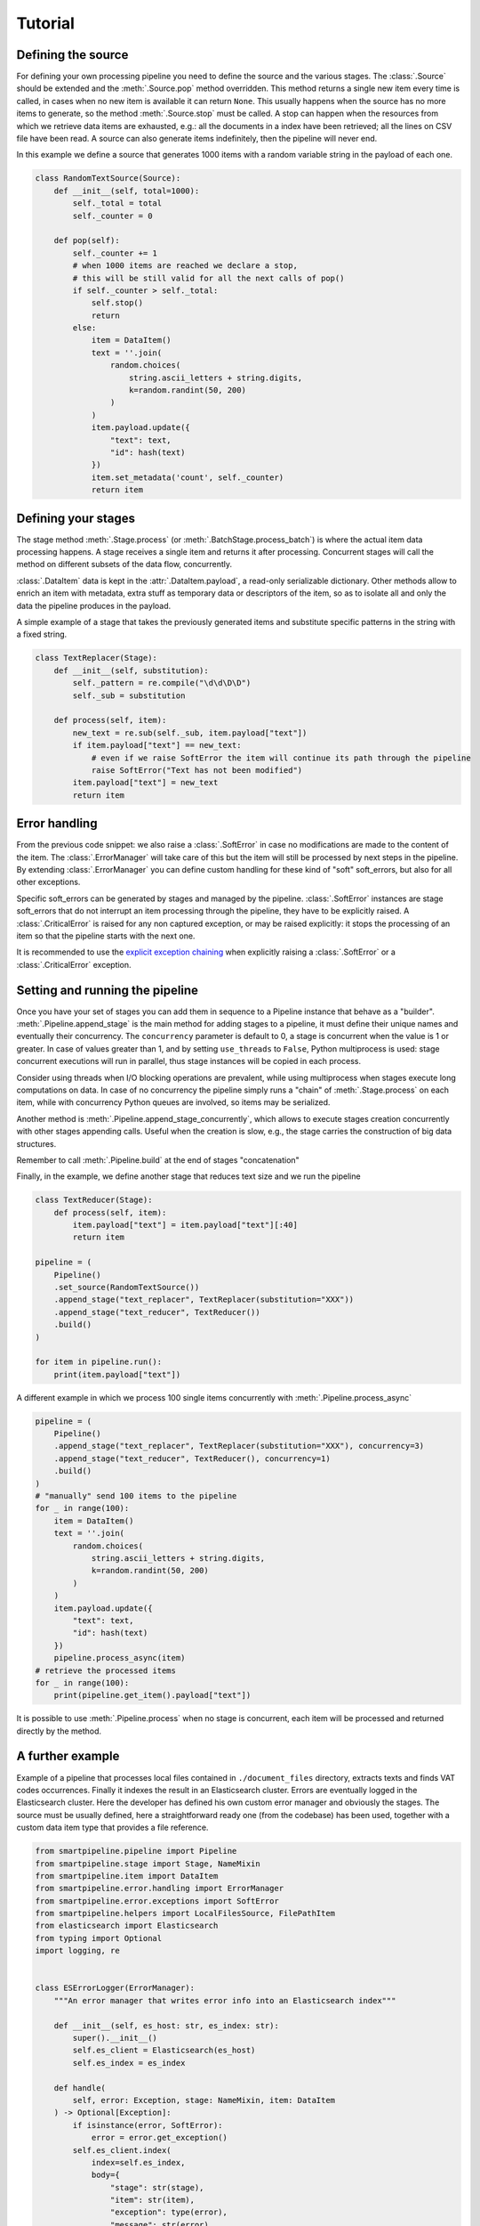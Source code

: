 Tutorial
========

Defining the source
-------------------

For defining your own processing pipeline you need to define the source and the various stages.
The :class:`.Source` should be extended and the :meth:`.Source.pop` method overridden.
This method returns a single new item every time is called,
in cases when no new item is available it can return ``None``.
This usually happens when the source has no more items to generate,
so the method :meth:`.Source.stop` must be called.
A stop can happen when the resources from which we retrieve data items are exhausted,
e.g.: all the documents in a index have been retrieved;
all the lines on CSV file have been read.
A source can also generate items indefinitely, then the pipeline will never end.

In this example we define a source that generates 1000 items with a random variable string in
the payload of each one.

.. code-block:: python

    class RandomTextSource(Source):
        def __init__(self, total=1000):
            self._total = total
            self._counter = 0

        def pop(self):
            self._counter += 1
            # when 1000 items are reached we declare a stop,
            # this will be still valid for all the next calls of pop()
            if self._counter > self._total:
                self.stop()
                return
            else:
                item = DataItem()
                text = ''.join(
                    random.choices(
                        string.ascii_letters + string.digits,
                        k=random.randint(50, 200)
                    )
                )
                item.payload.update({
                    "text": text,
                    "id": hash(text)
                })
                item.set_metadata('count', self._counter)
                return item

Defining your stages
--------------------

The stage method :meth:`.Stage.process` (or :meth:`.BatchStage.process_batch`) is where the actual
item data processing happens.
A stage receives a single item and returns it after processing.
Concurrent stages will call the method on different subsets of the data flow, concurrently.

:class:`.DataItem` data is kept in the :attr:`.DataItem.payload`, a read-only serializable dictionary.
Other methods allow to enrich an item with metadata, extra stuff as temporary data or descriptors of the item,
so as to isolate all and only the data the pipeline produces in the payload.

A simple example of a stage that takes the previously generated items and substitute specific
patterns in the string with a fixed string.

.. code-block:: python

    class TextReplacer(Stage):
        def __init__(self, substitution):
            self._pattern = re.compile("\d\d\D\D")
            self._sub = substitution

        def process(self, item):
            new_text = re.sub(self._sub, item.payload["text"])
            if item.payload["text"] == new_text:
                # even if we raise SoftError the item will continue its path through the pipeline
                raise SoftError("Text has not been modified")
            item.payload["text"] = new_text
            return item

Error handling
--------------

From the previous code snippet: we also raise a :class:`.SoftError` in case no modifications are made to the content of the item.
The :class:`.ErrorManager` will take care of this but the item will still be processed by next steps in
the pipeline.
By extending :class:`.ErrorManager` you can define custom handling for these kind of "soft" soft_errors,
but also for all other exceptions.

Specific soft_errors can be generated by stages and managed by the pipeline.
:class:`.SoftError`  instances are stage soft_errors that do not interrupt an item processing through the pipeline,
they have to be explicitly raised.
A :class:`.CriticalError` is raised for any non captured exception, or may be raised explicitly:
it stops the processing of an item so that the pipeline starts with the next one.

It is recommended to use the
`explicit exception chaining <https://www.python.org/dev/peps/pep-3134/#explicit-exception-chaining>`_
when explicitly raising a :class:`.SoftError` or a :class:`.CriticalError` exception.

Setting and running the pipeline
--------------------------------

Once you have your set of stages you can add them in sequence to a Pipeline instance that behave as a "builder".
:meth:`.Pipeline.append_stage` is the main method for adding stages to a pipeline,
it must define their unique names and eventually their concurrency.
The ``concurrency`` parameter is default to 0, a stage is concurrent when the value is 1 or greater.
In case of values greater than 1, and by setting ``use_threads`` to ``False``,
Python multiprocess is used: stage concurrent executions will run in parallel,
thus stage instances will be copied in each process.

Consider using threads when I/O blocking operations are prevalent,
while using multiprocess when stages execute long computations on data.
In case of no concurrency the pipeline simply runs a "chain" of :meth:`.Stage.process` on each item,
while with concurrency Python queues are involved, so items may be serialized.

Another method is :meth:`.Pipeline.append_stage_concurrently`,
which allows to execute stages creation concurrently with other stages appending calls.
Useful when the creation is slow,
e.g., the stage carries the construction of big data structures.

Remember to call :meth:`.Pipeline.build` at the end of stages "concatenation"

Finally, in the example, we define another stage that reduces text size and we run the pipeline

.. code-block:: python

    class TextReducer(Stage):
        def process(self, item):
            item.payload["text"] = item.payload["text"][:40]
            return item

    pipeline = (
        Pipeline()
        .set_source(RandomTextSource())
        .append_stage("text_replacer", TextReplacer(substitution="XXX"))
        .append_stage("text_reducer", TextReducer())
        .build()
    )

    for item in pipeline.run():
        print(item.payload["text"])

A different example in which we process 100 single items concurrently with :meth:`.Pipeline.process_async`

.. code-block:: python

    pipeline = (
        Pipeline()
        .append_stage("text_replacer", TextReplacer(substitution="XXX"), concurrency=3)
        .append_stage("text_reducer", TextReducer(), concurrency=1)
        .build()
    )
    # "manually" send 100 items to the pipeline
    for _ in range(100):
        item = DataItem()
        text = ''.join(
            random.choices(
                string.ascii_letters + string.digits,
                k=random.randint(50, 200)
            )
        )
        item.payload.update({
            "text": text,
            "id": hash(text)
        })
        pipeline.process_async(item)
    # retrieve the processed items
    for _ in range(100):
        print(pipeline.get_item().payload["text"])

It is possible to use :meth:`.Pipeline.process` when no stage is concurrent,
each item will be processed and returned directly by the method.

A further example
-------------------

Example of a pipeline that processes local files contained in ``./document_files`` directory,
extracts texts and finds VAT codes occurrences.
Finally it indexes the result in an Elasticsearch cluster.
Errors are eventually logged in the Elasticsearch cluster.
Here the developer has defined his own custom error manager and obviously the stages.
The source must be usually defined, here a straightforward ready one (from the codebase) has been used,
together with a custom data item type that provides a file reference.

.. code-block:: python

    from smartpipeline.pipeline import Pipeline
    from smartpipeline.stage import Stage, NameMixin
    from smartpipeline.item import DataItem
    from smartpipeline.error.handling import ErrorManager
    from smartpipeline.error.exceptions import SoftError
    from smartpipeline.helpers import LocalFilesSource, FilePathItem
    from elasticsearch import Elasticsearch
    from typing import Optional
    import logging, re


    class ESErrorLogger(ErrorManager):
        """An error manager that writes error info into an Elasticsearch index"""

        def __init__(self, es_host: str, es_index: str):
            super().__init__()
            self.es_client = Elasticsearch(es_host)
            self.es_index = es_index

        def handle(
            self, error: Exception, stage: NameMixin, item: DataItem
        ) -> Optional[Exception]:
            if isinstance(error, SoftError):
                error = error.get_exception()
            self.es_client.index(
                index=self.es_index,
                body={
                    "stage": str(stage),
                    "item": str(item),
                    "exception": type(error),
                    "message": str(error),
                },
            )
            return super().handle(error, stage, item)


    class TextExtractor(Stage):
        """Read the text content of files"""

        def process(self, item: FilePathItem) -> DataItem:
            try:
                with open(item.path) as f:
                    item.payload["text"] = f.read()
            except IOError as e:
                # even if we are unable to read the file content the item will processed by next stages
                # we encapsulate the exception in a "soft error"
                raise SoftError(f"Problems in reading file {item.path}") from e
            return item


    class VatFinder(Stage):
        """Identify Italian VAT codes in texts"""

        def __init__(self):
            self.regex = re.compile(
                "^[A-Za-z]{2,4}(?=.{2,12}$)[-_\s0-9]*(?:[a-zA-Z][-_\s0-9]*){0,2}$"
            )

        def process(self, item: DataItem) -> DataItem:
            vat_codes = []
            for vat_match in self.regex.finditer(item.payload.get("text", "")):
                vat_codes.append((vat_match.start(), vat_match.end()))
            item.payload["vat_codes"] = vat_codes
            return item


    class Indexer(Stage):
        """Write item payloads into an Elasticsearch index"""

        def __init__(self, es_host: str, es_index: str):
            self.es_client = Elasticsearch(es_host)
            self.es_index = es_index

        def process(self, item: DataItem) -> DataItem:
            self.es_client.index(index=self.es_index, body=item.payload)
            return item


    pipeline = (
        Pipeline()
        .set_error_manager(
            ESErrorLogger(
                es_host="localhost:9200", es_index="error_logs"
            ).raise_on_critical_error()
        )
        .set_source(LocalFilesSource("./document_files", postfix=".html"))
        .append_stage("text_extractor", TextExtractor(), concurrency=2)
        .append_stage("vat_finder", VatFinder())
        .append_stage("indexer", Indexer(es_host="localhost:9200", es_index="documents"))
        .build()
    )

    for item in pipeline.run():
        logging.info(f"Processed document: {item}")
